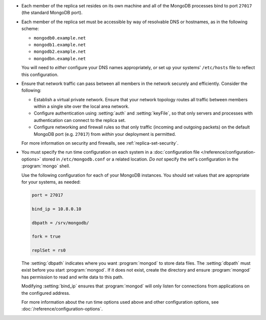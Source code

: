 .. begin-nondist-dns

- Each member of the replica set resides on its own machine and all of
  the MongoDB processes bind to port ``27017`` (the
  standard MongoDB port).

- Each member of the replica set must be accessible by way of
  resolvable DNS or hostnames, as in the following scheme:

  - ``mongodb0.example.net``
  - ``mongodb1.example.net``
  - ``mongodb2.example.net``
  - ``mongodbn.example.net``

  You will need to *either* configure your DNS names appropriately,
  *or* set up your systems' ``/etc/hosts`` file to reflect this configuration.

.. end-nondist-dns

  For a geographically distributed replica set, you should ensure that
  one system (e.g. ``mongodb2.example.net``) resides in each secondary
  site (e.g. Site B), while the remaining systems are in Site A.

.. begin-nondist-routing

- Ensure that network traffic can pass between all members in the
  network securely and efficiently. Consider the following:

  - Establish a virtual private network. Ensure that your network
    topology routes all traffic between members within a single
    site over the local area network.

  - Configure authentication using :setting:`auth` and
    :setting:`keyFile`, so that only servers and processes with
    authentication can connect to the replica set.

  - Configure networking and firewall rules so that only traffic
    (incoming and outgoing packets) on the default MongoDB port (e.g.
    ``27017``) from *within* your deployment is permitted.

  For more information on security and firewalls, see :ref:`replica-set-security`.

- You must specify the run time configuration on each system in a
  :doc:`configuration file </reference/configuration-options>` stored
  in ``/etc/mongodb.conf`` or a related location. *Do not* specify the
  set's configuration in the :program:`mongo` shell.

  Use the following configuration for each of your MongoDB instances.
  You should set values that are appropriate for your systems, as needed:

  .. code-block:: cfg

     port = 27017

     bind_ip = 10.8.0.10

     dbpath = /srv/mongodb/

     fork = true

     replSet = rs0

  The :setting:`dbpath` indicates where you want :program:`mongod` to
  store data files. The :setting:`dbpath` must exist before you start
  :program:`mongod`. If it does not exist, create the directory and
  ensure :program:`mongod` has permission to read and write data to this
  path.

  Modifying :setting:`bind_ip` ensures that :program:`mongod` will only
  listen for connections from applications on the configured address.

  For more information about the run time options used above and other
  configuration options, see
  :doc:`/reference/configuration-options`.

.. end-nondist-routing
